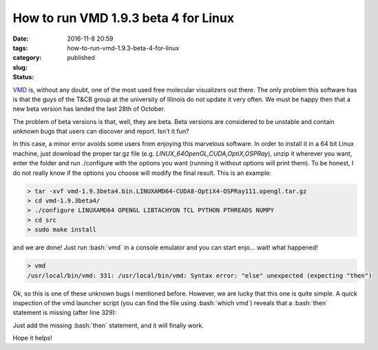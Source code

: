 How to run VMD 1.9.3 beta 4 for Linux
#####################################

:date: 2016-11-8 20:59
:tags:
:category:
:slug: how-to-run-vmd-1.9.3-beta-4-for-linux
:status: published


.. role:: bash(code)
   :language: bash

.. PELICAN_BEGIN_SUMMARY

`VMD <http://www.ks.uiuc.edu/Research/vmd/>`_ is, without any doubt, one of the most used free molecular visualizers out there. The only problem this software has is that the guys of the T&CB group at the university of Illinois do not update it very often. We must be happy then that a new beta version has landed the last 28th of October.

.. PELICAN_END_SUMMARY 

The problem of beta versions is that, well, they are beta. Beta versions are considered to be unstable and contain unknown bugs that users can discover and report. Isn't it fun?

In this case, a minor error avoids some users from enjoying this marvelous software. In order to install it in a 64 bit Linux machine, just download the proper tar.gz file (e.g. *LINUX\_64\ OpenGL,\ CUDA,\ OptiX,\ OSPRay*), unzip it wherever you want, enter the folder and run ./configure with the options you want (running it without options will print them). To be honest, I do not really know if the options you choose will modify the final result. This is an example:

.. code-block:: bash

    > tar -xvf vmd-1.9.3beta4.bin.LINUXAMD64-CUDA8-OptiX4-OSPRay111.opengl.tar.gz
    > cd vmd-1.9.3beta4/
    > ./configure LINUXAMD64 OPENGL LIBTACHYON TCL PYTHON PTHREADS NUMPY
    > cd src
    > sudo make install 

and we are done! Just run :bash:`vmd` in a console emulator and you can start enjo... wait! what happened!

.. code-block:: bash

    > vmd  
    /usr/local/bin/vmd: 331: /usr/local/bin/vmd: Syntax error: "else" unexpected (expecting "then")

Ok, so this is one of these unknown bugs I mentioned before. However, we are lucky that this one is quite simple. A quick inspection of the vmd launcher script (you can find the file using :bash:`which vmd`) reveals that a :bash:`then` statement is missing (after line 329): 

.. code-block:: bash
    :linenostart: 323
    :linenos: table
    
    # Test to see if a 64-bit version of VMD exists
    # in the installation directory, and use the 64-bit
    # version if it is there.
    if [ -x "${VMDDIR}/${vmdbasename}_LINUXPPC64LE" ]
    then
        ARCH=LINUXPPC64LE
    elif [ -x "${VMDDIR}/${vmdbasename}_OPENPOWER" ]
        ARCH=OPENPOWER
    else                                                                                                    
        ARCH=SUMMIT
    fi

Just add the missing :bash:`then` statement, and it will finally work.

.. code-block:: bash
    :linenostart: 323
    :linenos: table
    :hl_lines: 8
    
    # Test to see if a 64-bit version of VMD exists
    # in the installation directory, and use the 64-bit
    # version if it is there.
    if [ -x "${VMDDIR}/${vmdbasename}_LINUXPPC64LE" ]
    then
        ARCH=LINUXPPC64LE
    elif [ -x "${VMDDIR}/${vmdbasename}_OPENPOWER" ]
    then
        ARCH=OPENPOWER
    else                                                                                                    
        ARCH=SUMMIT
    fi

Hope it helps!




